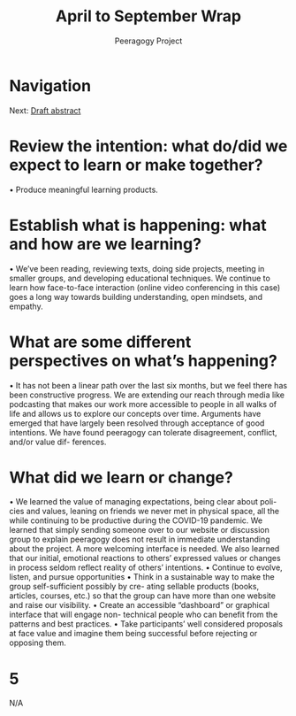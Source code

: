 #+TITLE: April to September Wrap
#+AUTHOR: Peeragogy Project
#+FIRN_ORDER: 18
#+FIRN_UNDER: Updates
#+FIRN_LAYOUT: update
#+DATE_CREATED: <2021-01-06 Wed>

* Navigation
Next: [[file:draft_abstract.org][Draft abstract]]
* Review the intention: what do/did we expect to learn or make together?
• Produce meaningful learning products.
* Establish what is happening: what and how are we learning?
• We’ve been reading, reviewing texts, doing side projects, meeting in smaller
groups, and developing educational techniques. We continue to learn how
face-to-face interaction (online video conferencing in this case) goes a long
way towards building understanding, open mindsets, and empathy.
* What are some different perspectives on what’s happening?
• It has not been a linear path over the last six months, but we feel there has
been constructive progress. We are extending our reach through media like
podcasting that makes our work more accessible to people in all walks of life
and allows us to explore our concepts over time. Arguments have emerged
that have largely been resolved through acceptance of good intentions. We
have found peeragogy can tolerate disagreement, conflict, and/or value dif-
ferences.
* What did we learn or change?
• We learned the value of managing expectations, being clear about poli-
cies and values, leaning on friends we never met in physical space, all the
while continuing to be productive during the COVID-19 pandemic. We
learned that simply sending someone over to our website or discussion group
to explain peeragogy does not result in immediate understanding about the
project. A more welcoming interface is needed. We also learned that our
initial, emotional reactions to others’ expressed values or changes in process
seldom reflect reality of others’ intentions.
• Continue to evolve, listen, and pursue opportunities 
• Think in a sustainable way to make the group self-sufficient possibly by cre-
ating sellable products (books, articles, courses, etc.) so that the group can
have more than one website and raise our visibility.
• Create an accessible “dashboard” or graphical interface that will engage non-
technical people who can benefit from the patterns and best practices.
• Take participants’ well considered proposals at face value and imagine them
being successful before rejecting or opposing them.

* 5
N/A
